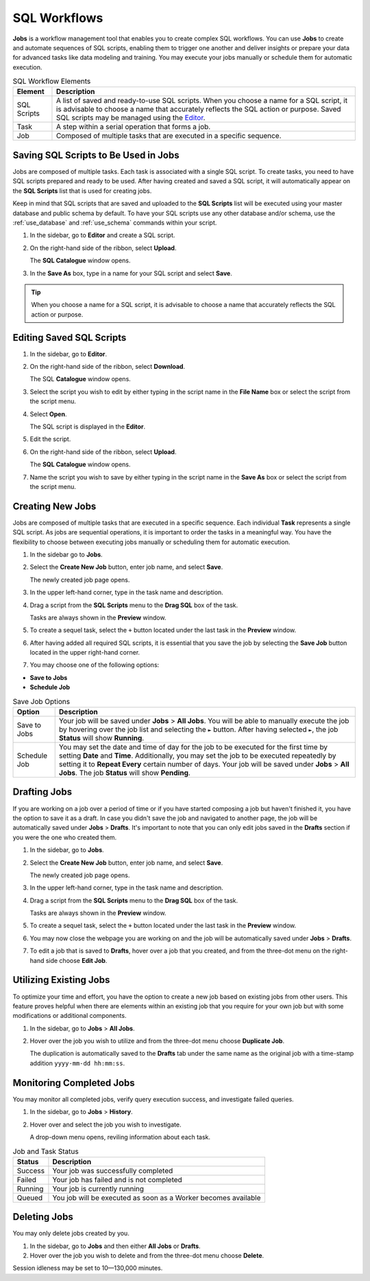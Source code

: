 .. _performing_basic_blue_operations:

*************
SQL Workflows
*************
   
**Jobs** is a workflow management tool that enables you to create complex SQL workflows. You can use **Jobs** to create and automate sequences of SQL scripts, enabling them to trigger one another and deliver insights or prepare your data for advanced tasks like data modeling and training. You may execute your jobs manually or schedule them for automatic execution. 

.. list-table:: SQL Workflow Elements
   :widths: auto
   :header-rows: 1

   * - Element
     - Description
   * - SQL Scripts
     - A list of saved and ready-to-use SQL scripts. When you choose a name for a SQL script, it is advisable to choose a name that accurately reflects the SQL action or purpose. Saved SQL scripts may be managed using the `Editor <https://docs.sqream.com/en/blue/getting_started/performing_basic_blue_operations.html#editing-saved-sql-scripts>`_.
   * - Task
     - A step within a serial operation that forms a job. 
   * - Job
     - Composed of multiple tasks that are executed in a specific sequence.

Saving SQL Scripts to Be Used in Jobs
=====================================

Jobs are composed of multiple tasks. Each task is associated with a single SQL script. To create tasks, you need to have SQL scripts prepared and ready to be used. After having created and saved a SQL script, it will automatically appear on the **SQL Scripts** list that is used for creating jobs.

Keep in mind that SQL scripts that are saved and uploaded to the **SQL Scripts** list will be executed using your master database and public schema by default. To have your SQL scripts use any other database and/or schema, use the :ref:`use_database` and :ref:`use_schema` commands within your script. 

1. In the sidebar, go to **Editor** and create a SQL script.
2. On the right-hand side of the ribbon, select **Upload**.

   The **SQL Catalogue** window opens.

3. In the **Save As** box, type in a name for your SQL script and select **Save**.

.. tip:: When you choose a name for a SQL script, it is advisable to choose a name that accurately reflects the SQL action or purpose.

Editing Saved SQL Scripts
=========================

1. In the sidebar, go to **Editor**.
2. On the right-hand side of the ribbon, select **Download**.

   The SQL **Catalogue** window opens.
   
3. Select the script you wish to edit by either typing in the script name in the **File Name** box or select the script from the script menu.
4. Select **Open**.

   The SQL script is displayed in the **Editor**.

5. Edit the script.
6. On the right-hand side of the ribbon, select **Upload**.

   The **SQL Catalogue** window opens. 
   
7. Name the script you wish to save by either typing in the script name in the **Save As** box or select the script from the script menu.

Creating New Jobs
=================

Jobs are composed of multiple tasks that are executed in a specific sequence. Each individual **Task** represents a single SQL script. As jobs are sequential operations, it is important to order the tasks in a meaningful way. You have the flexibility to choose between executing jobs manually or scheduling them for automatic execution.

1. In the sidebar go to **Jobs**.
2. Select the **Create New Job** button, enter job name, and select **Save**.

   The newly created job page opens.
   
3. In the upper left-hand corner, type in the task name and description.
4. Drag a script from the **SQL Scripts** menu to the **Drag SQL** box of the task.

   Tasks are always shown in the **Preview** window.

5. To create a sequel task, select the ``+`` button located under the last task in the **Preview** window.
6. After having added all required SQL scripts, it is essential that you save the job by selecting the **Save Job** button located in the upper right-hand corner.
7. You may choose one of the following options:

* **Save to Jobs**
* **Schedule Job**

.. list-table:: Save Job Options
   :widths: auto
   :header-rows: 1

   * - Option
     - Description
   * - Save to Jobs
     - Your job will be saved under **Jobs** > **All Jobs**. You will be able to manually execute the job by hovering over the job list and selecting the ``►`` button. After having selected ``►``, the job **Status** will show **Running**.  
   * - Schedule Job
     - You may set the date and time of day for the job to be executed for the first time by setting **Date** and **Time**. Additionally, you may set the job to be executed repeatedly by setting it to **Repeat Every** certain number of days. Your job will be saved under **Jobs** > **All Jobs**. The job **Status** will show **Pending**.


Drafting Jobs
=============

If you are working on a job over a period of time or if you have started composing a job but haven't finished it, you have the option to save it as a draft. In case you didn't save the job and navigated to another page, the job will be automatically saved under **Jobs** > **Drafts**. It's important to note that you can only edit jobs saved in the **Drafts** section if you were the one who created them.

1. In the sidebar, go to **Jobs**.
2. Select the **Create New Job** button, enter job name, and select **Save**.

   The newly created job page opens.
   
3. In the upper left-hand corner, type in the task name and description.
4. Drag a script from the **SQL Scripts** menu to the **Drag SQL** box of the task.

   Tasks are always shown in the **Preview** window.

5. To create a sequel task, select the ``+`` button located under the last task in the **Preview** window.
6. You may now close the webpage you are working on and the job will be automatically saved under **Jobs** > **Drafts**.
7. To edit a job that is saved to **Drafts**, hover over a job that you created, and from the three-dot menu on the right-hand side choose **Edit Job**.

Utilizing Existing Jobs
=======================

To optimize your time and effort, you have the option to create a new job based on existing jobs from other users. This feature proves helpful when there are elements within an existing job that you require for your own job but with some modifications or additional components.

1. In the sidebar, go to **Jobs** > **All Jobs**.
2. Hover over the job you wish to utilize and from the three-dot menu choose **Duplicate Job**.

   The duplication is automatically saved to the **Drafts** tab under the same name as the original job with a time-stamp addition ``yyyy-mm-dd hh:mm:ss``.

Monitoring Completed Jobs
=========================

You may monitor all completed jobs, verify query execution success, and investigate failed queries.

1. In the sidebar, go to **Jobs** > **History**.
2. Hover over and select the job you wish to investigate.

   A drop-down menu opens, reviling information about each task.

.. list-table:: Job and Task Status
   :widths: auto
   :header-rows: 1

   * - Status
     - Description
   * - Success
     - Your job was successfully completed
   * - Failed
     - Your job has failed and is not completed
   * - Running
     - Your job is currently running
   * - Queued
     - You job will be executed as soon as a Worker becomes available

Deleting Jobs
=============

You may only delete jobs created by you.

1. In the sidebar, go to **Jobs** and then either **All Jobs** or **Drafts**.
2. Hover over the job you wish to delete and from the three-dot menu choose **Delete**.

Session idleness may be set to 10—130,000 minutes.


